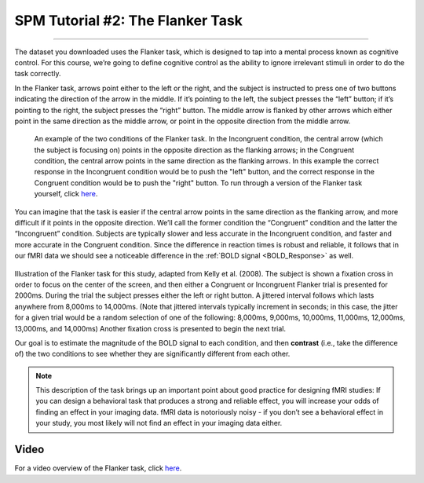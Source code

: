 .. _SPM_02_Flanker:

=================================
SPM Tutorial #2: The Flanker Task
=================================

------------------

The dataset you downloaded uses the Flanker task, which is designed to tap into a mental process known as cognitive control. For this course, we’re going to define cognitive control as the ability to ignore irrelevant stimuli in order to do the task correctly.

In the Flanker task, arrows point either to the left or the right, and the subject is instructed to press one of two buttons indicating the direction of the arrow in the middle. If it’s pointing to the left, the subject presses the “left” button; if it’s pointing to the right, the subject presses the “right” button. The middle arrow is flanked by other arrows which either point in the same direction as the middle arrow, or point in the opposite direction from the middle arrow.

.. figure:: 02_Flanker_Example.png

	An example of the two conditions of the Flanker task. In the Incongruent condition, the central arrow (which the subject is focusing on) points in the opposite direction as the flanking arrows; in the Congruent condition, the central arrow points in the same direction as the flanking arrows. In this example the correct response in the Incongruent condition would be to push the "left" button, and the correct response in the Congruent condition would be to push the "right" button. To run through a version of the Flanker task yourself, click `here <http://cognitivefun.net/test/6>`__.

You can imagine that the task is easier if the central arrow points in the same direction as the flanking arrow, and more difficult if it points in the opposite direction. We’ll call the former condition the “Congruent” condition and the latter the “Incongruent” condition. Subjects are typically slower and less accurate in the Incongruent condition, and faster and more accurate in the Congruent condition. Since the difference in reaction times is robust and reliable, it follows that in our fMRI data we should see a noticeable difference in the :ref:`BOLD signal <BOLD_Response>` as well.

.. figure:: 02_Flanker_Design.png

Illustration of the Flanker task for this study, adapted from Kelly et al. (2008). The subject is shown a fixation cross in order to focus on the center of the screen, and then either a Congruent or Incongruent Flanker trial is presented for 2000ms. During the trial the subject presses either the left or right button. A jittered interval follows which lasts anywhere from 8,000ms to 14,000ms. (Note that jittered intervals typically increment in seconds; in this case, the jitter for a given trial would be a random selection of one of the following: 8,000ms, 9,000ms, 10,000ms, 11,000ms, 12,000ms, 13,000ms, and 14,000ms) Another fixation cross is presented to begin the next trial.

Our goal is to estimate the magnitude of the BOLD signal to each condition, and then **contrast** (i.e., take the difference of) the two conditions to see whether they are significantly different from each other.

.. note::
	This description of the task brings up an important point about good practice for designing fMRI studies: If you can design a behavioral task that produces a strong and reliable effect, you will increase your odds of finding an effect in your imaging data. fMRI data is notoriously noisy - if you don’t see a behavioral effect in your study, you most likely will not find an effect in your imaging data either.

Video
*****

For a video overview of the Flanker task, click `here <https://www.youtube.com/watch?v=SKuYVFgyWf8>`__.
